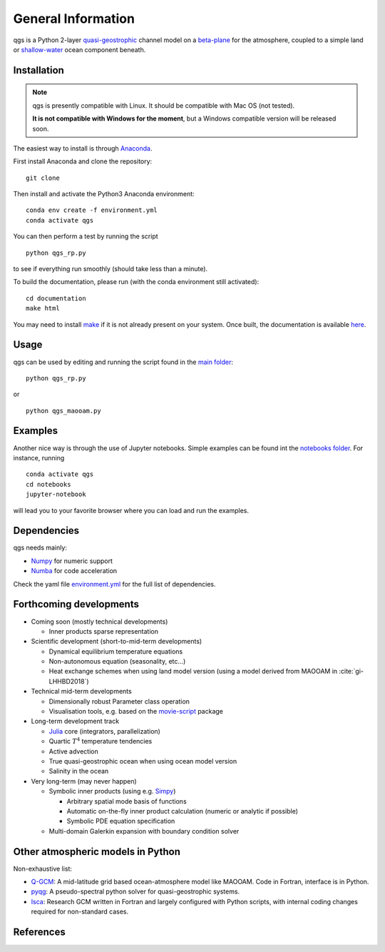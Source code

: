 
General Information
===================

qgs is a Python 2-layer `quasi-geostrophic`_ channel model
on a `beta-plane`_ for the atmosphere, coupled to a simple land or
`shallow-water`_ ocean component beneath.

Installation
------------

.. note::

    qgs is presently compatible with Linux. It should be compatible with Mac OS (not tested).

    **It is not compatible with Windows for the moment**, but a Windows compatible version will be released soon.

The easiest way to install is through `Anaconda`_.

First install Anaconda and clone the repository: ::

    git clone

Then install and activate the Python3 Anaconda environment: ::

    conda env create -f environment.yml
    conda activate qgs

You can then perform a test by running the script ::

    python qgs_rp.py

to see if everything run smoothly (should take less than a minute).

To build the documentation, please run (with the conda environment still activated): ::

    cd documentation
    make html


You may need to install `make`_ if it is not already present on your system.
Once built, the documentation is available `here <../index.html>`_.

Usage
-----

qgs can be used by editing and running the script found in the `main folder <../../../../>`_: ::

    python qgs_rp.py

or ::

    python qgs_maooam.py

Examples
--------

Another nice way is through the use of Jupyter notebooks.
Simple examples can be found int the `notebooks folder <../../../../notebooks>`_.
For instance, running ::

    conda activate qgs
    cd notebooks
    jupyter-notebook

will lead you to your favorite browser where you can load and run the examples.

Dependencies
------------

qgs needs mainly:

* `Numpy`_ for numeric support
* `Numba`_ for code acceleration

Check the yaml file `environment.yml <../../../../environment.yml>`_ for the full list of dependencies.

Forthcoming developments
------------------------

* Coming soon (mostly technical developments)

  + Inner products sparse representation

* Scientific development (short-to-mid-term developments)

  + Dynamical equilibrium temperature equations
  + Non-autonomous equation (seasonality, etc...)
  + Heat exchange schemes when using land model version
    (using a model derived from MAOOAM in :cite:`gi-LHHBD2018`)

* Technical mid-term developments

  + Dimensionally robust Parameter class operation
  + Visualisation tools, e.g. based on the `movie-script`_ package

* Long-term development track

  + `Julia`_ core (integrators, parallelization)
  + Quartic :math:`T^4` temperature tendencies
  + Active advection
  + True quasi-geostrophic ocean when using ocean model version
  + Salinity in the ocean

* Very long-term (may never happen)

  + Symbolic inner products (using e.g. `Simpy`_)

    - Arbitrary spatial mode basis of functions
    - Automatic on-the-fly inner product calculation (numeric or analytic if possible)
    - Symbolic PDE equation specification

  + Multi-domain Galerkin expansion with boundary condition solver

Other atmospheric models in Python
----------------------------------

Non-exhaustive list:

* `Q-GCM <http://q-gcm.org/>`_: A mid-latitude grid based ocean-atmosphere model like MAOOAM. Code in Fortran,
  interface is in Python.
* `pyqg <https://github.com/pyqg/pyqg>`_: A pseudo-spectral python solver for quasi-geostrophic systems.
* `Isca <https://execlim.github.io/IscaWebsite/index.html>`_: Research GCM written in Fortran and largely
  configured with Python scripts, with internal coding changes required for non-standard cases.

References
----------

.. bibliography:: model/ref.bib
    :keyprefix: gi-

.. _quasi-geostrophic: https://en.wikipedia.org/wiki/Quasi-geostrophic_equations
.. _shallow-water: https://en.wikipedia.org/wiki/Shallow_water_equations
.. _MAOOAM: https://github.com/Climdyn/MAOOAM
.. _Numba: https://numba.pydata.org/
.. _Numpy: https://numpy.org/
.. _multiprocessing: https://docs.python.org/3.7/library/multiprocessing.html#module-multiprocessing
.. _tangent linear model: http://glossary.ametsoc.org/wiki/Tangent_linear_model
.. _Anaconda: https://www.anaconda.com/
.. _movie-script: https://github.com/jodemaey/movie-script
.. _Julia: https://julialang.org/
.. _Simpy: https://www.sympy.org/
.. _make: https://www.gnu.org/software/make/
.. _beta-plane: https://en.wikipedia.org/wiki/Beta_plane
